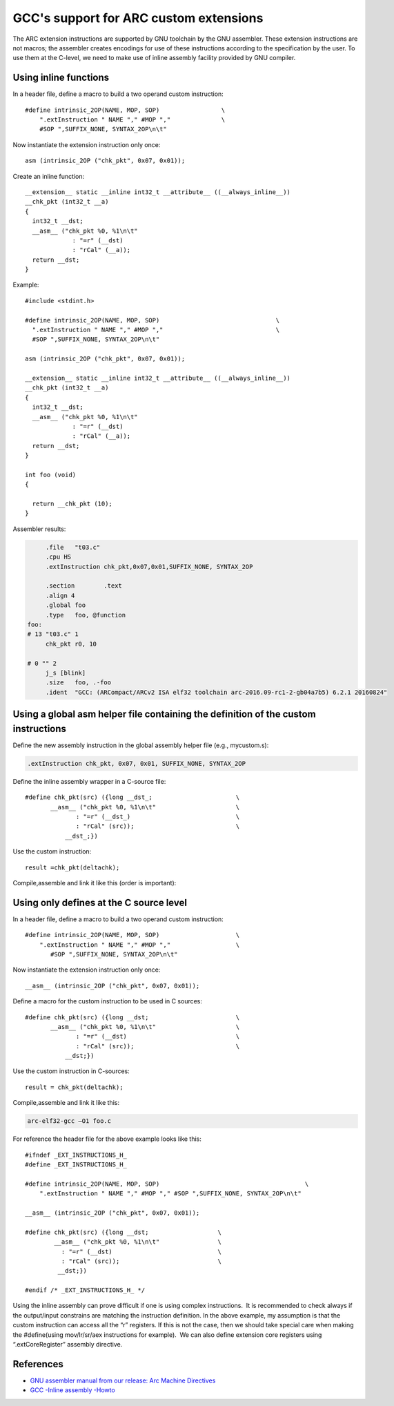 GCC's support for ARC custom extensions
=======================================

.. highlight:: c

The ARC extension instructions are supported by GNU toolchain by the GNU
assembler. These extension instructions are not macros; the assembler creates
encodings for use of these instructions according to the specification by the
user. To use them at the C-level, we need to make use of inline assembly
facility provided by GNU compiler.


Using inline functions
----------------------

In a header file, define a macro to build a two operand custom instruction::

   #define intrinsic_2OP(NAME, MOP, SOP)                 \
       ".extInstruction " NAME "," #MOP ","              \
       #SOP ",SUFFIX_NONE, SYNTAX_2OP\n\t"

Now instantiate the extension instruction only once::

   asm (intrinsic_2OP ("chk_pkt", 0x07, 0x01));

Create an inline function::

    __extension__ static __inline int32_t __attribute__ ((__always_inline__))
    __chk_pkt (int32_t __a)
    {
      int32_t __dst;
      __asm__ ("chk_pkt %0, %1\n\t"
                 : "=r" (__dst)
                 : "rCal" (__a));
      return __dst;
    }

Example::

   #include <stdint.h>

   #define intrinsic_2OP(NAME, MOP, SOP)				\
     ".extInstruction " NAME "," #MOP ","				\
     #SOP ",SUFFIX_NONE, SYNTAX_2OP\n\t"

   asm (intrinsic_2OP ("chk_pkt", 0x07, 0x01));

   __extension__ static __inline int32_t __attribute__ ((__always_inline__))
   __chk_pkt (int32_t __a)
   {
     int32_t __dst;
     __asm__ ("chk_pkt %0, %1\n\t"
                : "=r" (__dst)
                : "rCal" (__a));
     return __dst;
   }

   int foo (void)
   {

     return __chk_pkt (10);
   }

Assembler results:

.. code-block:: asm

        .file   "t03.c"
        .cpu HS
        .extInstruction chk_pkt,0x07,0x01,SUFFIX_NONE, SYNTAX_2OP

        .section        .text
        .align 4
        .global foo
        .type   foo, @function
   foo:
   # 13 "t03.c" 1
        chk_pkt r0, 10

   # 0 "" 2
        j_s [blink]
        .size   foo, .-foo
        .ident  "GCC: (ARCompact/ARCv2 ISA elf32 toolchain arc-2016.09-rc1-2-gb04a7b5) 6.2.1 20160824"


Using a global asm helper file containing the definition of the custom instructions
-----------------------------------------------------------------------------------

Define the new assembly instruction in the global assembly helper file (e.g.,
mycustom.s):

.. code-block:: asm

   .extInstruction chk_pkt, 0x07, 0x01, SUFFIX_NONE, SYNTAX_2OP

Define the inline assembly wrapper in a C-source file::

   #define chk_pkt(src) ({long __dst_;                       \
          __asm__ ("chk_pkt %0, %1\n\t"                      \
                 : "=r" (__dst_)                             \
                 : "rCal" (src));                            \
              __dst_;})

Use the custom instruction::

   result =chk_pkt(deltachk);
 
Compile,assemble and link it like this (order is important):

.. code-block: shell

   arc-elf32-gcc –O1 –Wa,mycustom.s foo.c


Using only defines at the C source level
----------------------------------------

In a header file, define a macro to build a two operand custom instruction::

   #define intrinsic_2OP(NAME, MOP, SOP)                     \
       ".extInstruction " NAME "," #MOP ","                  \
          #SOP ",SUFFIX_NONE, SYNTAX_2OP\n\t"

Now instantiate the extension instruction only once::

   __asm__ (intrinsic_2OP ("chk_pkt", 0x07, 0x01));

Define a macro for the custom instruction to be used in C sources::

   #define chk_pkt(src) ({long __dst;                        \
          __asm__ ("chk_pkt %0, %1\n\t"                      \
                 : "=r" (__dst)                              \
                 : "rCal" (src));                            \
              __dst;})

Use the custom instruction in C-sources::

   result = chk_pkt(deltachk);

Compile,assemble and link it like this:

.. code-block:: shell

   arc-elf32-gcc –O1 foo.c


For reference the header file for the above example looks like this::

   #ifndef _EXT_INSTRUCTIONS_H_
   #define _EXT_INSTRUCTIONS_H_

   #define intrinsic_2OP(NAME, MOP, SOP)                                        \
       ".extInstruction " NAME "," #MOP "," #SOP ",SUFFIX_NONE, SYNTAX_2OP\n\t" 

   __asm__ (intrinsic_2OP ("chk_pkt", 0x07, 0x01));

   #define chk_pkt(src) ({long __dst;                   \
           __asm__ ("chk_pkt %0, %1\n\t"                \
             : "=r" (__dst)                             \
             : "rCal" (src));                           \
            __dst;})

   #endif /* _EXT_INSTRUCTIONS_H_ */

Using the inline assembly can prove difficult if one is using complex
instructions.  It is recommended to check always if the output/input constrains
are matching the instruction definition. In the above example, my assumption is
that the custom instruction can access all the “r” registers. If this is not
the case, then we should take special care when making the #define(using
mov/lr/sr/aex instructions for example).  We can also define extension core
registers using “.extCoreRegister” assembly directive.   


References
----------

* `GNU assembler manual from our release: Arc Machine Directives <https://github.com/foss-for-synopsys-dwc-arc-processors/toolchain/releases>`_
* `GCC -Inline assembly -Howto <http://www.ibiblio.org/gferg/ldp/GCC-Inline-Assembly-HOWTO.html>`_